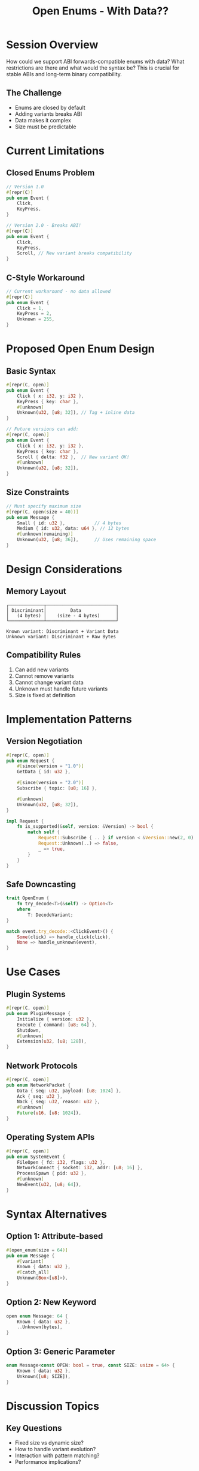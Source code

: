 #+TITLE: Open Enums - With Data??
#+FACILITATOR: Alyssa Haroldsen
#+EMAIL: alyssa@alyssa.codes
#+TAGS: language-design abi forward-compatibility enums
#+OPTIONS: toc:2 num:t

* Session Overview

How could we support ABI forwards-compatible enums with data? What restrictions are there and what would the syntax be? This is crucial for stable ABIs and long-term binary compatibility.

** The Challenge
- Enums are closed by default
- Adding variants breaks ABI
- Data makes it complex
- Size must be predictable

* Current Limitations

** Closed Enums Problem
#+BEGIN_SRC rust
// Version 1.0
#[repr(C)]
pub enum Event {
    Click,
    KeyPress,
}

// Version 2.0 - Breaks ABI!
#[repr(C)]
pub enum Event {
    Click,
    KeyPress,
    Scroll, // New variant breaks compatibility
}
#+END_SRC

** C-Style Workaround
#+BEGIN_SRC rust
// Current workaround - no data allowed
#[repr(C)]
pub enum Event {
    Click = 1,
    KeyPress = 2,
    Unknown = 255,
}
#+END_SRC

* Proposed Open Enum Design

** Basic Syntax
#+BEGIN_SRC rust
#[repr(C, open)]
pub enum Event {
    Click { x: i32, y: i32 },
    KeyPress { key: char },
    #[unknown]
    Unknown(u32, [u8; 32]), // Tag + inline data
}

// Future versions can add:
#[repr(C, open)]
pub enum Event {
    Click { x: i32, y: i32 },
    KeyPress { key: char },
    Scroll { delta: f32 },  // New variant OK!
    #[unknown]
    Unknown(u32, [u8; 32]),
}
#+END_SRC

** Size Constraints
#+BEGIN_SRC rust
// Must specify maximum size
#[repr(C, open(size = 40))]
pub enum Message {
    Small { id: u32 },           // 4 bytes
    Medium { id: u32, data: u64 }, // 12 bytes
    #[unknown(remaining)]
    Unknown(u32, [u8; 36]),      // Uses remaining space
}
#+END_SRC

* Design Considerations

** Memory Layout
#+BEGIN_SRC
┌─────────────┬──────────────────────────┐
│ Discriminant│         Data             │
│   (4 bytes) │    (size - 4 bytes)      │
└─────────────┴──────────────────────────┘

Known variant: Discriminant + Variant Data
Unknown variant: Discriminant + Raw Bytes
#+END_SRC

** Compatibility Rules
1. Can add new variants
2. Cannot remove variants
3. Cannot change variant data
4. Unknown must handle future variants
5. Size is fixed at definition

* Implementation Patterns

** Version Negotiation
#+BEGIN_SRC rust
#[repr(C, open)]
pub enum Request {
    #[since(version = "1.0")]
    GetData { id: u32 },
    
    #[since(version = "2.0")]
    Subscribe { topic: [u8; 16] },
    
    #[unknown]
    Unknown(u32, [u8; 32]),
}

impl Request {
    fn is_supported(&self, version: &Version) -> bool {
        match self {
            Request::Subscribe { .. } if version < &Version::new(2, 0) => false,
            Request::Unknown(..) => false,
            _ => true,
        }
    }
}
#+END_SRC

** Safe Downcasting
#+BEGIN_SRC rust
trait OpenEnum {
    fn try_decode<T>(&self) -> Option<T>
    where
        T: DecodeVariant;
}

match event.try_decode::<ClickEvent>() {
    Some(click) => handle_click(click),
    None => handle_unknown(event),
}
#+END_SRC

* Use Cases

** Plugin Systems
#+BEGIN_SRC rust
#[repr(C, open)]
pub enum PluginMessage {
    Initialize { version: u32 },
    Execute { command: [u8; 64] },
    Shutdown,
    #[unknown]
    Extension(u32, [u8; 128]),
}
#+END_SRC

** Network Protocols
#+BEGIN_SRC rust
#[repr(C, open)]
pub enum NetworkPacket {
    Data { seq: u32, payload: [u8; 1024] },
    Ack { seq: u32 },
    Nack { seq: u32, reason: u32 },
    #[unknown]
    Future(u16, [u8; 1024]),
}
#+END_SRC

** Operating System APIs
#+BEGIN_SRC rust
#[repr(C, open)]
pub enum SystemEvent {
    FileOpen { fd: i32, flags: u32 },
    NetworkConnect { socket: i32, addr: [u8; 16] },
    ProcessSpawn { pid: u32 },
    #[unknown]
    NewEvent(u32, [u8; 64]),
}
#+END_SRC

* Syntax Alternatives

** Option 1: Attribute-based
#+BEGIN_SRC rust
#[open_enum(size = 64)]
pub enum Message {
    #[variant]
    Known { data: u32 },
    #[catch_all]
    Unknown(Box<[u8]>),
}
#+END_SRC

** Option 2: New Keyword
#+BEGIN_SRC rust
open enum Message: 64 {
    Known { data: u32 },
    ..Unknown(bytes),
}
#+END_SRC

** Option 3: Generic Parameter
#+BEGIN_SRC rust
enum Message<const OPEN: bool = true, const SIZE: usize = 64> {
    Known { data: u32 },
    Unknown([u8; SIZE]),
}
#+END_SRC

* Discussion Topics

** Key Questions
- Fixed size vs dynamic size?
- How to handle variant evolution?
- Interaction with pattern matching?
- Performance implications?

** Compatibility Concerns
- How to prevent size overflow?
- Versioning strategy?
- Documentation requirements?
- Testing approaches?

* Comparison with Other Languages

| Language | Feature | Approach |
|----------+---------+----------|
| C | Tagged unions | Manual management |
| Swift | @unknown default | Compile-time only |
| Protobuf | Unknown fields | Dynamic allocation |
| Rust | Current | None |

* Action Items

** During Session
- [ ] Finalize syntax preferences
- [ ] Identify critical use cases
- [ ] Discuss safety guarantees
- [ ] Plan RFC structure

** Post-Session
- [ ] Draft RFC
- [ ] Prototype implementation
- [ ] Create examples
- [ ] Get lang team feedback

* Expected Outcomes

** Technical Design
- Clear semantics
- Safety guarantees
- Migration path
- Performance model

** Ecosystem Impact
- Enable stable ABIs
- Better FFI story
- Plugin architectures
- Protocol evolution

---

*Priority:* HIGH - Critical for ABI stability